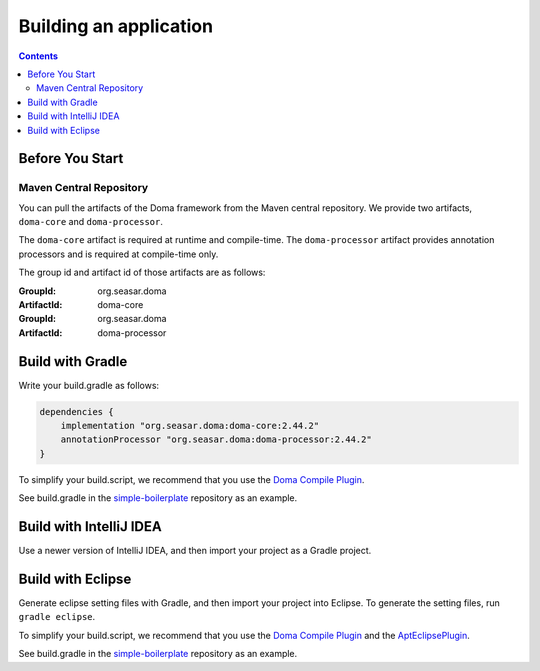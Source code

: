 =======================
Building an application
=======================

.. contents::
   :depth: 3

Before You Start
================

Maven Central Repository
------------------------

You can pull the artifacts of the Doma framework from the Maven central repository.
We provide two artifacts, ``doma-core`` and ``doma-processor``.

The ``doma-core`` artifact is required at runtime and compile-time.
The ``doma-processor`` artifact provides annotation processors and is required at compile-time only.

The group id and artifact id of those artifacts are as follows:

:GroupId: org.seasar.doma
:ArtifactId: doma-core

:GroupId: org.seasar.doma
:ArtifactId: doma-processor

.. _build-with-gradle:

Build with Gradle
=================

Write your build.gradle as follows:

.. code-block:: groovy

  dependencies {
      implementation "org.seasar.doma:doma-core:2.44.2"
      annotationProcessor "org.seasar.doma:doma-processor:2.44.2"
  }

To simplify your build.script, we recommend that you use the `Doma Compile Plugin`_.

See build.gradle in the `simple-boilerplate`_ repository as an example.

Build with IntelliJ IDEA
========================

Use a newer version of IntelliJ IDEA, and then import your project as a Gradle project.

.. _eclipse-build:

Build with Eclipse
==================

Generate eclipse setting files with Gradle, and then import your project into Eclipse.
To generate the setting files, run ``gradle eclipse``.

To simplify your build.script, we recommend that you use the `Doma Compile Plugin`_ and the `AptEclipsePlugin`_.

See build.gradle in the `simple-boilerplate`_ repository as an example.


.. _Doma Compile Plugin: https://github.com/domaframework/doma-compile-plugin
.. _AptEclipsePlugin: https://plugins.gradle.org/plugin/com.diffplug.eclipse.apt
.. _simple-boilerplate: https://github.com/domaframework/simple-boilerplate
